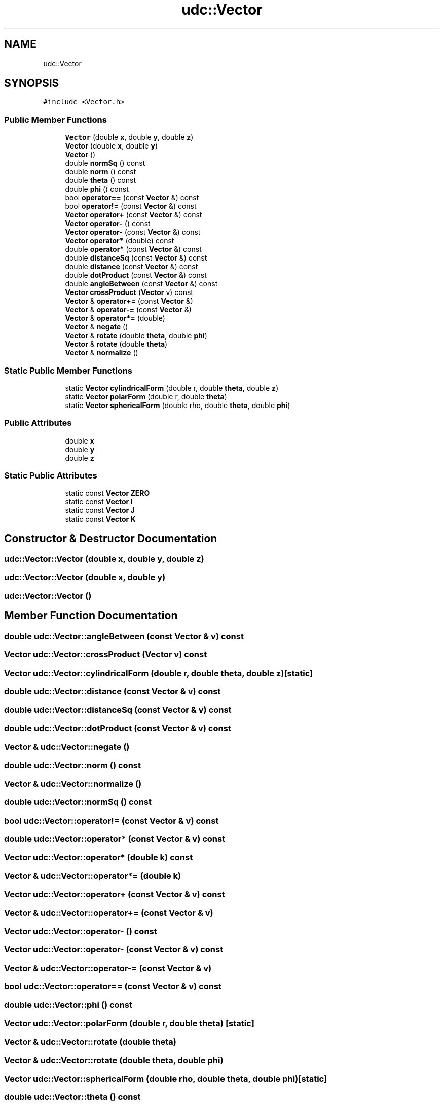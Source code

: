 .TH "udc::Vector" 3 "Wed Nov 30 2022" "Version 6.2.1" "MSD" \" -*- nroff -*-
.ad l
.nh
.SH NAME
udc::Vector
.SH SYNOPSIS
.br
.PP
.PP
\fC#include <Vector\&.h>\fP
.SS "Public Member Functions"

.in +1c
.ti -1c
.RI "\fBVector\fP (double \fBx\fP, double \fBy\fP, double \fBz\fP)"
.br
.ti -1c
.RI "\fBVector\fP (double \fBx\fP, double \fBy\fP)"
.br
.ti -1c
.RI "\fBVector\fP ()"
.br
.ti -1c
.RI "double \fBnormSq\fP () const"
.br
.ti -1c
.RI "double \fBnorm\fP () const"
.br
.ti -1c
.RI "double \fBtheta\fP () const"
.br
.ti -1c
.RI "double \fBphi\fP () const"
.br
.ti -1c
.RI "bool \fBoperator==\fP (const \fBVector\fP &) const"
.br
.ti -1c
.RI "bool \fBoperator!=\fP (const \fBVector\fP &) const"
.br
.ti -1c
.RI "\fBVector\fP \fBoperator+\fP (const \fBVector\fP &) const"
.br
.ti -1c
.RI "\fBVector\fP \fBoperator\-\fP () const"
.br
.ti -1c
.RI "\fBVector\fP \fBoperator\-\fP (const \fBVector\fP &) const"
.br
.ti -1c
.RI "\fBVector\fP \fBoperator*\fP (double) const"
.br
.ti -1c
.RI "double \fBoperator*\fP (const \fBVector\fP &) const"
.br
.ti -1c
.RI "double \fBdistanceSq\fP (const \fBVector\fP &) const"
.br
.ti -1c
.RI "double \fBdistance\fP (const \fBVector\fP &) const"
.br
.ti -1c
.RI "double \fBdotProduct\fP (const \fBVector\fP &) const"
.br
.ti -1c
.RI "double \fBangleBetween\fP (const \fBVector\fP &) const"
.br
.ti -1c
.RI "\fBVector\fP \fBcrossProduct\fP (\fBVector\fP v) const"
.br
.ti -1c
.RI "\fBVector\fP & \fBoperator+=\fP (const \fBVector\fP &)"
.br
.ti -1c
.RI "\fBVector\fP & \fBoperator\-=\fP (const \fBVector\fP &)"
.br
.ti -1c
.RI "\fBVector\fP & \fBoperator*=\fP (double)"
.br
.ti -1c
.RI "\fBVector\fP & \fBnegate\fP ()"
.br
.ti -1c
.RI "\fBVector\fP & \fBrotate\fP (double \fBtheta\fP, double \fBphi\fP)"
.br
.ti -1c
.RI "\fBVector\fP & \fBrotate\fP (double \fBtheta\fP)"
.br
.ti -1c
.RI "\fBVector\fP & \fBnormalize\fP ()"
.br
.in -1c
.SS "Static Public Member Functions"

.in +1c
.ti -1c
.RI "static \fBVector\fP \fBcylindricalForm\fP (double r, double \fBtheta\fP, double \fBz\fP)"
.br
.ti -1c
.RI "static \fBVector\fP \fBpolarForm\fP (double r, double \fBtheta\fP)"
.br
.ti -1c
.RI "static \fBVector\fP \fBsphericalForm\fP (double rho, double \fBtheta\fP, double \fBphi\fP)"
.br
.in -1c
.SS "Public Attributes"

.in +1c
.ti -1c
.RI "double \fBx\fP"
.br
.ti -1c
.RI "double \fBy\fP"
.br
.ti -1c
.RI "double \fBz\fP"
.br
.in -1c
.SS "Static Public Attributes"

.in +1c
.ti -1c
.RI "static const \fBVector\fP \fBZERO\fP"
.br
.ti -1c
.RI "static const \fBVector\fP \fBI\fP"
.br
.ti -1c
.RI "static const \fBVector\fP \fBJ\fP"
.br
.ti -1c
.RI "static const \fBVector\fP \fBK\fP"
.br
.in -1c
.SH "Constructor & Destructor Documentation"
.PP 
.SS "udc::Vector::Vector (double x, double y, double z)"

.SS "udc::Vector::Vector (double x, double y)"

.SS "udc::Vector::Vector ()"

.SH "Member Function Documentation"
.PP 
.SS "double udc::Vector::angleBetween (const \fBVector\fP & v) const"

.SS "\fBVector\fP udc::Vector::crossProduct (\fBVector\fP v) const"

.SS "\fBVector\fP udc::Vector::cylindricalForm (double r, double theta, double z)\fC [static]\fP"

.SS "double udc::Vector::distance (const \fBVector\fP & v) const"

.SS "double udc::Vector::distanceSq (const \fBVector\fP & v) const"

.SS "double udc::Vector::dotProduct (const \fBVector\fP & v) const"

.SS "\fBVector\fP & udc::Vector::negate ()"

.SS "double udc::Vector::norm () const"

.SS "\fBVector\fP & udc::Vector::normalize ()"

.SS "double udc::Vector::normSq () const"

.SS "bool udc::Vector::operator!= (const \fBVector\fP & v) const"

.SS "double udc::Vector::operator* (const \fBVector\fP & v) const"

.SS "\fBVector\fP udc::Vector::operator* (double k) const"

.SS "\fBVector\fP & udc::Vector::operator*= (double k)"

.SS "\fBVector\fP udc::Vector::operator+ (const \fBVector\fP & v) const"

.SS "\fBVector\fP & udc::Vector::operator+= (const \fBVector\fP & v)"

.SS "\fBVector\fP udc::Vector::operator\- () const"

.SS "\fBVector\fP udc::Vector::operator\- (const \fBVector\fP & v) const"

.SS "\fBVector\fP & udc::Vector::operator\-= (const \fBVector\fP & v)"

.SS "bool udc::Vector::operator== (const \fBVector\fP & v) const"

.SS "double udc::Vector::phi () const"

.SS "\fBVector\fP udc::Vector::polarForm (double r, double theta)\fC [static]\fP"

.SS "\fBVector\fP & udc::Vector::rotate (double theta)"

.SS "\fBVector\fP & udc::Vector::rotate (double theta, double phi)"

.SS "\fBVector\fP udc::Vector::sphericalForm (double rho, double theta, double phi)\fC [static]\fP"

.SS "double udc::Vector::theta () const"

.SH "Member Data Documentation"
.PP 
.SS "const \fBVector\fP udc::Vector::I\fC [static]\fP"

.SS "const \fBVector\fP udc::Vector::J\fC [static]\fP"

.SS "const \fBVector\fP udc::Vector::K\fC [static]\fP"

.SS "double udc::Vector::x"

.SS "double udc::Vector::y"

.SS "double udc::Vector::z"

.SS "const \fBVector\fP udc::Vector::ZERO\fC [static]\fP"


.SH "Author"
.PP 
Generated automatically by Doxygen for MSD from the source code\&.
